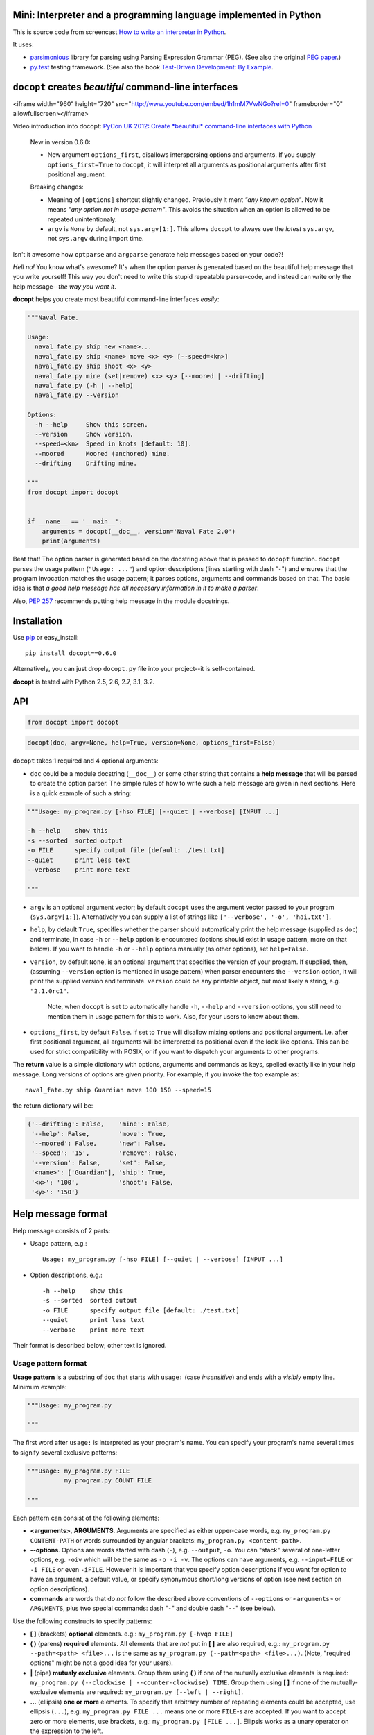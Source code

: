 Mini: Interpreter and a programming language implemented in Python
======================================================================

This is source code from screencast
`How to write an interpreter in Python <http://youtu.be/1h1mM7VwNGo>`_.

It uses:

* `parsimonious <https://github.com/erikrose/parsimonious>`_
  library for parsing using Parsing Expression Grammar (PEG).
  (See also the original `PEG paper
  <http://pdos.csail.mit.edu/papers/parsing:popl04.pdf>`_.)

* `py.test <http://pytest.org>`_ testing framework.
  (See also the book `Test-Driven Development: By Example
  <http://books.google.com/books/about/Test_Driven_Development.html?id=gFgnde_vwMAC>`_.












``docopt`` creates *beautiful* command-line interfaces
======================================================================

<iframe width="960" height="720" src="http://www.youtube.com/embed/1h1mM7VwNGo?rel=0" frameborder="0" allowfullscreen></iframe>

Video introduction into docopt: `PyCon UK 2012: Create *beautiful* 
command-line interfaces with Python <http://youtu.be/pXhcPJK5cMc>`_

    New in version 0.6.0:

    - New argument ``options_first``, disallows interspersing options
      and arguments.  If you supply ``options_first=True`` to
      ``docopt``, it will interpret all arguments as positional
      arguments after first positional argument.

    Breaking changes:

    - Meaning of ``[options]`` shortcut slightly changed. Previously
      it ment *"any known option"*. Now it means *"any option not in
      usage-pattern"*.  This avoids the situation when an option is
      allowed to be repeated unintentionaly.

    - ``argv`` is ``None`` by default, not ``sys.argv[1:]``.
      This allows ``docopt`` to always use the *latest* ``sys.argv``,
      not ``sys.argv`` during import time.

Isn't it awesome how ``optparse`` and ``argparse`` generate help
messages based on your code?!

*Hell no!*  You know what's awesome?  It's when the option parser *is*
generated based on the beautiful help message that you write yourself!
This way you don't need to write this stupid repeatable parser-code,
and instead can write only the help message--*the way you want it*.

**docopt** helps you create most beautiful command-line interfaces
*easily*:

.. code:: python

    """Naval Fate.

    Usage:
      naval_fate.py ship new <name>...
      naval_fate.py ship <name> move <x> <y> [--speed=<kn>]
      naval_fate.py ship shoot <x> <y>
      naval_fate.py mine (set|remove) <x> <y> [--moored | --drifting]
      naval_fate.py (-h | --help)
      naval_fate.py --version

    Options:
      -h --help     Show this screen.
      --version     Show version.
      --speed=<kn>  Speed in knots [default: 10].
      --moored      Moored (anchored) mine.
      --drifting    Drifting mine.

    """
    from docopt import docopt


    if __name__ == '__main__':
        arguments = docopt(__doc__, version='Naval Fate 2.0')
        print(arguments)

Beat that! The option parser is generated based on the docstring above
that is passed to ``docopt`` function.  ``docopt`` parses the usage
pattern (``"Usage: ..."``) and option descriptions (lines starting
with dash "``-``") and ensures that the program invocation matches the
usage pattern; it parses options, arguments and commands based on
that. The basic idea is that *a good help message has all necessary
information in it to make a parser*.

Also, `PEP 257 <http://www.python.org/dev/peps/pep-0257/>`_ recommends
putting help message in the module docstrings.

Installation
======================================================================

Use `pip <http://pip-installer.org>`_ or easy_install::

    pip install docopt==0.6.0

Alternatively, you can just drop ``docopt.py`` file into your
project--it is self-contained.

**docopt** is tested with Python 2.5, 2.6, 2.7, 3.1, 3.2.

API
======================================================================

.. code:: python

    from docopt import docopt

.. code:: python

    docopt(doc, argv=None, help=True, version=None, options_first=False)

``docopt`` takes 1 required and 4 optional arguments:

- ``doc`` could be a module docstring (``__doc__``) or some other
  string that contains a **help message** that will be parsed to
  create the option parser.  The simple rules of how to write such a
  help message are given in next sections.  Here is a quick example of
  such a string:

.. code:: python

    """Usage: my_program.py [-hso FILE] [--quiet | --verbose] [INPUT ...]

    -h --help    show this
    -s --sorted  sorted output
    -o FILE      specify output file [default: ./test.txt]
    --quiet      print less text
    --verbose    print more text

    """

- ``argv`` is an optional argument vector; by default ``docopt`` uses
  the argument vector passed to your program (``sys.argv[1:]``).
  Alternatively you can supply a list of strings like ``['--verbose',
  '-o', 'hai.txt']``.

- ``help``, by default ``True``, specifies whether the parser should
  automatically print the help message (supplied as ``doc``) and
  terminate, in case ``-h`` or ``--help`` option is encountered
  (options should exist in usage pattern, more on that below). If you
  want to handle ``-h`` or ``--help`` options manually (as other
  options), set ``help=False``.

- ``version``, by default ``None``, is an optional argument that
  specifies the version of your program. If supplied, then, (assuming
  ``--version`` option is mentioned in usage pattern) when parser
  encounters the ``--version`` option, it will print the supplied
  version and terminate.  ``version`` could be any printable object,
  but most likely a string, e.g. ``"2.1.0rc1"``.

    Note, when ``docopt`` is set to automatically handle ``-h``,
    ``--help`` and ``--version`` options, you still need to mention
    them in usage pattern for this to work. Also, for your users to
    know about them.

- ``options_first``, by default ``False``.  If set to ``True`` will
  disallow mixing options and positional argument.  I.e. after first
  positional argument, all arguments will be interpreted as positional
  even if the look like options.  This can be used for strict
  compatibility with POSIX, or if you want to dispatch your arguments
  to other programs.

The **return** value is a simple dictionary with options, arguments
and commands as keys, spelled exactly like in your help message.  Long
versions of options are given priority. For example, if you invoke the
top example as::

    naval_fate.py ship Guardian move 100 150 --speed=15

the return dictionary will be:

.. code:: python

    {'--drifting': False,    'mine': False,
     '--help': False,        'move': True,
     '--moored': False,      'new': False,
     '--speed': '15',        'remove': False,
     '--version': False,     'set': False,
     '<name>': ['Guardian'], 'ship': True,
     '<x>': '100',           'shoot': False,
     '<y>': '150'}

Help message format
======================================================================

Help message consists of 2 parts:

- Usage pattern, e.g.::

    Usage: my_program.py [-hso FILE] [--quiet | --verbose] [INPUT ...]

- Option descriptions, e.g.::

    -h --help    show this
    -s --sorted  sorted output
    -o FILE      specify output file [default: ./test.txt]
    --quiet      print less text
    --verbose    print more text

Their format is described below; other text is ignored.

Usage pattern format
----------------------------------------------------------------------

**Usage pattern** is a substring of ``doc`` that starts with
``usage:`` (case *insensitive*) and ends with a *visibly* empty line.
Minimum example:

.. code:: python

    """Usage: my_program.py

    """

The first word after ``usage:`` is interpreted as your program's name.
You can specify your program's name several times to signify several
exclusive patterns:

.. code:: python

    """Usage: my_program.py FILE
              my_program.py COUNT FILE

    """

Each pattern can consist of the following elements:

- **<arguments>**, **ARGUMENTS**. Arguments are specified as either
  upper-case words, e.g. ``my_program.py CONTENT-PATH`` or words
  surrounded by angular brackets: ``my_program.py <content-path>``.
- **--options**.  Options are words started with dash (``-``), e.g.
  ``--output``, ``-o``.  You can "stack" several of one-letter
  options, e.g. ``-oiv`` which will be the same as ``-o -i -v``. The
  options can have arguments, e.g.  ``--input=FILE`` or ``-i FILE`` or
  even ``-iFILE``. However it is important that you specify option
  descriptions if you want for option to have an argument, a default
  value, or specify synonymous short/long versions of option (see next
  section on option descriptions).
- **commands** are words that do *not* follow the described above
  conventions of ``--options`` or ``<arguments>`` or ``ARGUMENTS``,
  plus two special commands: dash "``-``" and double dash "``--``"
  (see below).

Use the following constructs to specify patterns:

- **[ ]** (brackets) **optional** elements.  e.g.: ``my_program.py
  [-hvqo FILE]``
- **( )** (parens) **required** elements.  All elements that are *not*
  put in **[ ]** are also required, e.g.: ``my_program.py
  --path=<path> <file>...`` is the same as ``my_program.py
  (--path=<path> <file>...)``.  (Note, "required options" might be not
  a good idea for your users).
- **|** (pipe) **mutualy exclusive** elements. Group them using **(
  )** if one of the mutually exclusive elements is required:
  ``my_program.py (--clockwise | --counter-clockwise) TIME``. Group
  them using **[ ]** if none of the mutually-exclusive elements are
  required: ``my_program.py [--left | --right]``.
- **...** (ellipsis) **one or more** elements. To specify that
  arbitrary number of repeating elements could be accepted, use
  ellipsis (``...``), e.g.  ``my_program.py FILE ...`` means one or
  more ``FILE``-s are accepted.  If you want to accept zero or more
  elements, use brackets, e.g.: ``my_program.py [FILE ...]``. Ellipsis
  works as a unary operator on the expression to the left.
- **[options]** (case sensitive) shortcut for any options.  You can
  use it if you want to specify that the usage pattern could be
  provided with any options defined below in the option-descriptions
  and do not want to enumerate them all in usage-pattern.  -
  "``[--]``". Double dash "``--``" is used by convention to separate
  positional arguments that can be mistaken for options. In order to
  support this convention add "``[--]``" to you usage patterns.  -
  "``[-]``". Single dash "``-``" is used by convention to signify that
  ``stdin`` is used instead of a file. To support this add "``[-]``"
  to you usage patterns. "``-``" act as a normal command.

If your pattern allows to match argument-less option (a flag) several
times::

    Usage: my_program.py [-v | -vv | -vvv]

then number of occurences of the option will be counted. I.e.
``args['-v']`` will be ``2`` if program was invoked as ``my_program
-vv``. Same works for commands.

If your usage patterns allows to match same-named option with argument
or positional argument several times, the matched arguments will be
collected into a list::

    Usage: my_program.py <file> <file> --path=<path>...

I.e. invoked with ``my_program.py file1 file2 --path=./here
--path=./there`` the returned dict will contain ``args['<file>'] ==
['file1', 'file2']`` and ``args['--path'] == ['./here', './there']``.


Option descriptions format
----------------------------------------------------------------------

**Option descriptions** consist of a list of options that you put
below your usage patterns.

It is necessary to list option descriptions in order to specify:

- synonymous short and long options,
- if an option has an argument,
- if option's argument has a default value.

The rules are as follows:

- Every line in ``doc`` that starts with ``-`` or ``--`` (not counting
  spaces) is treated as an option description, e.g.::

    Options:
      --verbose   # GOOD
      -o FILE     # GOOD
    Other: --bad  # BAD, line does not start with dash "-"

- To specify that option has an argument, put a word describing that
  argument after space (or equals "``=``" sign) as shown below. Follow
  either <angular-brackets> or UPPER-CASE convention for options'
  arguments.  You can use comma if you want to separate options. In
  the example below, both lines are valid, however you are recommended
  to stick to a single style.::

    -o FILE --output=FILE       # without comma, with "=" sign
    -i <file>, --input <file>   # with comma, wihtout "=" sing

- Use two spaces to separate options with their informal description::

    --verbose More text.   # BAD, will be treated as if verbose option had
                           # an argument "More", so use 2 spaces instead
    -q        Quit.        # GOOD
    -o FILE   Output file. # GOOD
    --stdout  Use stdout.  # GOOD, 2 spaces

- If you want to set a default value for an option with an argument,
  put it into the option-description, in form ``[default:
  <my-default-value>]``::

    --coefficient=K  The K coefficient [default: 2.95]
    --output=FILE    Output file [default: test.txt]
    --directory=DIR  Some directory [default: ./]

Examples
----------------------------------------------------------------------

We have an extensive list of `examples
<https://github.com/docopt/docopt/tree/master/examples>`_ which cover
every aspect of functionality of **docopt**.  Try them out, read the
source if in doubt.

Subparsers, multi-level help and *huge* applications (like git)
----------------------------------------------------------------------

If you want to split your usage-pattern into several, implement
multi-level help (whith separate help-screen for each subcommand),
want to interface with existing scripts that don't use docopt, or
you're building the next "git", you will need the new ``any_options``
parameter (described in API section above). To get you started quickly
we implemented a subset of git command-line interface as an example:

`examples/git <examples/git>`_


Data validation
----------------------------------------------------------------------

**docopt** does one thing and does it well: it implements your
command-line interface.  However it does not validate the input data.
On the other hand there are libraries like `python schema
<https://github.com/halst/schema>`_ which make validating data a
breeze.  Take a look at `validation_example.py
<https://github.com/docopt/docopt/tree/master/examples/validation_example.py>`_
which uses **schema** to validate data and report an error to the
user.

Development
======================================================================

We would *love* to hear what you think about **docopt** on our `issues
page <http://github.com/docopt/docopt/issues>`_

Make pull requrests, report bugs, suggest ideas and discuss
**docopt**. You can also drop a line directly to
<vladimir@keleshev.com>.

Porting ``docopt`` to other languages
======================================================================

We think **docopt** is so good, we want to share it beyond the Python
community!

The follosing ports are available:

- `Ruby port <http://github.com/docopt/docopt.rb>`_
- `CoffeeScript port <http://github.com/docopt/docopt.coffee>`_
- `Lua port <http://github.com/docopt/docopt.lua>`_
- `PHP port <http://github.com/docopt/docopt.php>`_

But you can always create a port for your favorite language!  You are
encouraged to use the Python version as a reference implementation.  A
Language-agnostic test suite is bundled with `Python implementation
<http://github.com/docopt/docopt>`_.

Porting discussion is on `issues page
<http://github.com/docopt/docopt/issues>`_.

Changelog
======================================================================

**docopt** follows `semantic versioning <http://semver.org>`_.  The
first release with stable API will be 1.0.0 (soon).  Until then, you
are encouraged to specify explicitly the version in your dependency
tools, e.g.::

    pip install docopt==0.6.0

- 0.6.0 ``options_first`` parameter.
  **Breaking changes**: Corrected ``[options]`` meaning.
  ``argv`` defaults to ``None``.
- 0.5.0 Repeated options/commands are counted or accumulated into a
  list.
- 0.4.2 Bugfix release.
- 0.4.0 Option descriptions become optional,
  support for "``--``" and "``-``" commands.
- 0.3.0 Support for (sub)commands like `git remote add`.
  Introduce ``[options]`` shortcut for any options.
  **Breaking changes**: ``docopt`` returns dictionary.
- 0.2.0 Usage pattern matching. Positional arguments parsing based on
  usage patterns.
  **Breaking changes**: ``docopt`` returns namespace (for arguments),
  not list. Usage pattern is formalized.
- 0.1.0 Initial release. Options-parsing only (based on options
  description).

